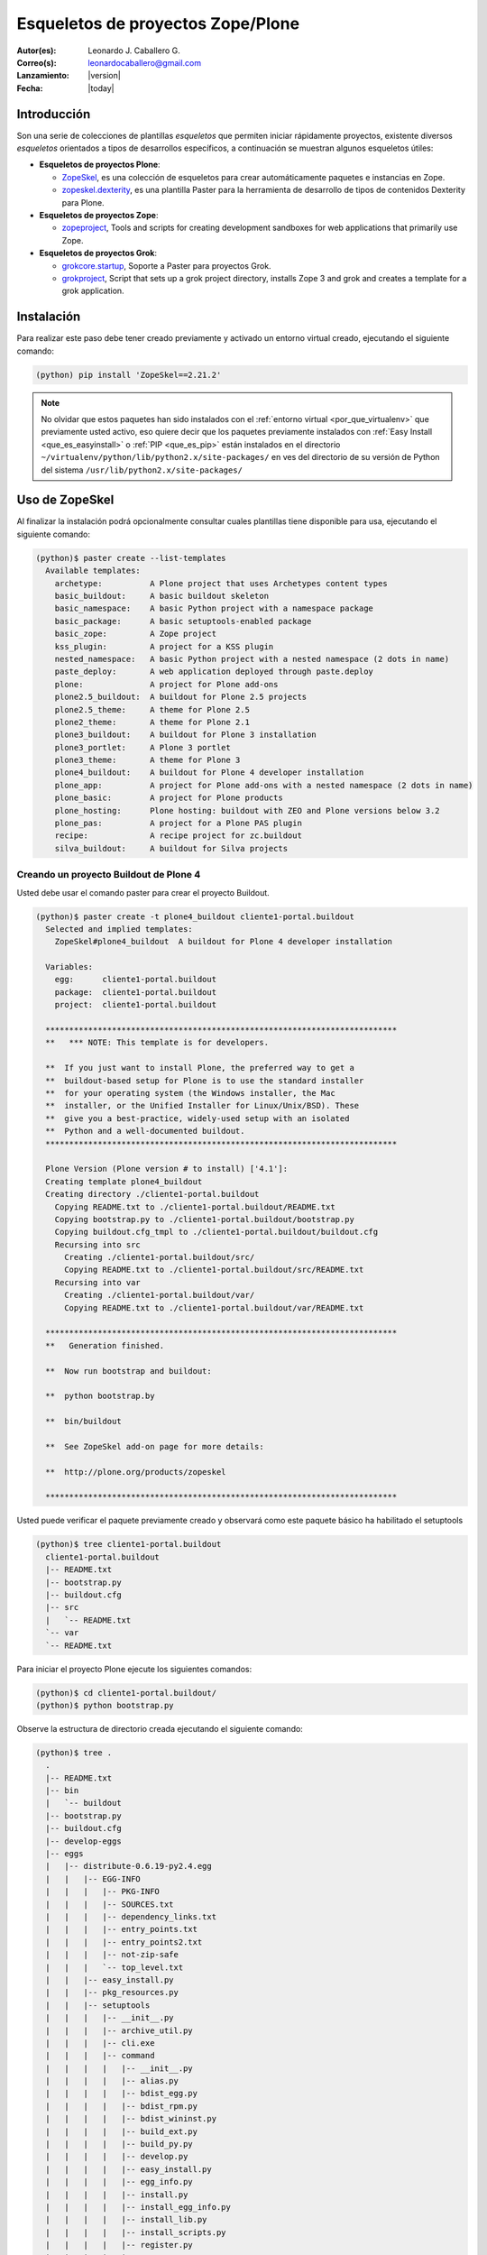 .. -*- coding: utf-8 -*-

.. _skel_plone:

==================================
Esqueletos de proyectos Zope/Plone
==================================

:Autor(es): Leonardo J. Caballero G.
:Correo(s): leonardocaballero@gmail.com
:Lanzamiento: |version|
:Fecha: |today|

Introducción
============

Son una serie de colecciones de plantillas *esqueletos* que permiten iniciar
rápidamente proyectos, existente diversos *esqueletos* orientados a tipos de
desarrollos específicos, a continuación se muestran algunos esqueletos
útiles:

- **Esqueletos de proyectos Plone**:

  - `ZopeSkel`_, es una colección de esqueletos para crear
    automáticamente paquetes e instancias en Zope.

  - `zopeskel.dexterity`_, es una plantilla Paster para la 
    herramienta de desarrollo de tipos de contenidos Dexterity para Plone.

- **Esqueletos de proyectos Zope**:

  - `zopeproject`_, Tools and scripts for creating development
    sandboxes for web applications that primarily use Zope.


- **Esqueletos de proyectos Grok**:

  - `grokcore.startup`_,  Soporte a Paster para proyectos Grok.
  
  - `grokproject`_, Script that sets up a grok project directory,
    installs Zope 3 and grok and creates a template for a grok application.

.. _instalacion_zopeskel:

Instalación
===========

Para realizar este paso debe tener creado previamente y activado un entorno virtual creado, ejecutando el siguiente comando: 

.. code-block:: sh

  (python) pip install 'ZopeSkel==2.21.2'

.. note::

  No olvidar que estos paquetes han sido instalados con el :ref:`entorno virtual <por_que_virtualenv>` 
  que previamente usted activo, eso quiere decir que los paquetes previamente instalados con 
  :ref:`Easy Install <que_es_easyinstall>` o :ref:`PIP <que_es_pip>` están instalados en el directorio 
  ``~/virtualenv/python/lib/python2.x/site-packages/`` en ves del directorio de su versión de Python 
  del sistema ``/usr/lib/python2.x/site-packages/``

Uso de ZopeSkel
===============

Al finalizar la instalación podrá opcionalmente consultar cuales plantillas
tiene disponible para usa, ejecutando el siguiente comando: 

.. code-block:: sh

  (python)$ paster create --list-templates
    Available templates:
      archetype:          A Plone project that uses Archetypes content types
      basic_buildout:     A basic buildout skeleton
      basic_namespace:    A basic Python project with a namespace package
      basic_package:      A basic setuptools-enabled package
      basic_zope:         A Zope project
      kss_plugin:         A project for a KSS plugin
      nested_namespace:   A basic Python project with a nested namespace (2 dots in name)
      paste_deploy:       A web application deployed through paste.deploy
      plone:              A project for Plone add-ons
      plone2.5_buildout:  A buildout for Plone 2.5 projects
      plone2.5_theme:     A theme for Plone 2.5
      plone2_theme:       A theme for Plone 2.1
      plone3_buildout:    A buildout for Plone 3 installation
      plone3_portlet:     A Plone 3 portlet
      plone3_theme:       A theme for Plone 3
      plone4_buildout:    A buildout for Plone 4 developer installation
      plone_app:          A project for Plone add-ons with a nested namespace (2 dots in name)
      plone_basic:        A project for Plone products
      plone_hosting:      Plone hosting: buildout with ZEO and Plone versions below 3.2
      plone_pas:          A project for a Plone PAS plugin
      recipe:             A recipe project for zc.buildout
      silva_buildout:     A buildout for Silva projects


Creando un proyecto Buildout de Plone 4
---------------------------------------

Usted debe usar el comando paster para crear el proyecto Buildout. 

.. code-block:: sh

  (python)$ paster create -t plone4_buildout cliente1-portal.buildout
    Selected and implied templates:
      ZopeSkel#plone4_buildout  A buildout for Plone 4 developer installation

    Variables:
      egg:      cliente1-portal.buildout
      package:  cliente1-portal.buildout
      project:  cliente1-portal.buildout

    **************************************************************************
    **   *** NOTE: This template is for developers.
    
    **  If you just want to install Plone, the preferred way to get a
    **  buildout-based setup for Plone is to use the standard installer
    **  for your operating system (the Windows installer, the Mac
    **  installer, or the Unified Installer for Linux/Unix/BSD). These
    **  give you a best-practice, widely-used setup with an isolated
    **  Python and a well-documented buildout.
    **************************************************************************

    Plone Version (Plone version # to install) ['4.1']: 
    Creating template plone4_buildout
    Creating directory ./cliente1-portal.buildout
      Copying README.txt to ./cliente1-portal.buildout/README.txt
      Copying bootstrap.py to ./cliente1-portal.buildout/bootstrap.py
      Copying buildout.cfg_tmpl to ./cliente1-portal.buildout/buildout.cfg
      Recursing into src
        Creating ./cliente1-portal.buildout/src/
        Copying README.txt to ./cliente1-portal.buildout/src/README.txt
      Recursing into var
        Creating ./cliente1-portal.buildout/var/
        Copying README.txt to ./cliente1-portal.buildout/var/README.txt
    
    **************************************************************************
    **   Generation finished.
    
    **  Now run bootstrap and buildout:
    
    **  python bootstrap.by
    
    **  bin/buildout
    
    **  See ZopeSkel add-on page for more details:
    
    **  http://plone.org/products/zopeskel
    
    **************************************************************************

Usted puede verificar el paquete previamente creado y observará como este
paquete básico ha habilitado el setuptools 

.. code-block:: sh

  (python)$ tree cliente1-portal.buildout
    cliente1-portal.buildout
    |-- README.txt
    |-- bootstrap.py
    |-- buildout.cfg
    |-- src
    |   `-- README.txt
    `-- var
    `-- README.txt


Para iniciar el proyecto Plone ejecute los siguientes comandos:

.. code-block:: sh

  (python)$ cd cliente1-portal.buildout/
  (python)$ python bootstrap.py

Observe la estructura de directorio creada ejecutando el siguiente comando: 

.. code-block:: sh

  (python)$ tree .
    .
    |-- README.txt
    |-- bin
    |   `-- buildout
    |-- bootstrap.py
    |-- buildout.cfg
    |-- develop-eggs
    |-- eggs
    |   |-- distribute-0.6.19-py2.4.egg
    |   |   |-- EGG-INFO
    |   |   |   |-- PKG-INFO
    |   |   |   |-- SOURCES.txt
    |   |   |   |-- dependency_links.txt
    |   |   |   |-- entry_points.txt
    |   |   |   |-- entry_points2.txt
    |   |   |   |-- not-zip-safe
    |   |   |   `-- top_level.txt
    |   |   |-- easy_install.py
    |   |   |-- pkg_resources.py
    |   |   |-- setuptools
    |   |   |   |-- __init__.py
    |   |   |   |-- archive_util.py
    |   |   |   |-- cli.exe
    |   |   |   |-- command
    |   |   |   |   |-- __init__.py
    |   |   |   |   |-- alias.py
    |   |   |   |   |-- bdist_egg.py
    |   |   |   |   |-- bdist_rpm.py
    |   |   |   |   |-- bdist_wininst.py
    |   |   |   |   |-- build_ext.py
    |   |   |   |   |-- build_py.py
    |   |   |   |   |-- develop.py
    |   |   |   |   |-- easy_install.py
    |   |   |   |   |-- egg_info.py
    |   |   |   |   |-- install.py
    |   |   |   |   |-- install_egg_info.py
    |   |   |   |   |-- install_lib.py
    |   |   |   |   |-- install_scripts.py
    |   |   |   |   |-- register.py
    |   |   |   |   |-- rotate.py
    |   |   |   |   |-- saveopts.py
    |   |   |   |   |-- sdist.py
    |   |   |   |   |-- setopt.py
    |   |   |   |   |-- test.py
    |   |   |   |   |-- upload.py
    |   |   |   |   |-- upload_docs.py
    |   |   |   |-- depends.py
    |   |   |   |-- dist.py
    |   |   |   |-- extension.py
    |   |   |   |-- gui.exe
    |   |   |   |-- package_index.py
    |   |   |   |-- sandbox.py
    |   |   |   `-- tests
    |   |   |       |-- __init__.py
    |   |   |       |-- doctest.py
    |   |   |       |-- server.py
    |   |   |       |-- test_build_ext.py
    |   |   |       |-- test_develop.py
    |   |   |       |-- test_easy_install.py
    |   |   |       |-- test_packageindex.py
    |   |   |       |-- test_resources.py
    |   |   |       |-- test_sandbox.py
    |   |   |       |-- test_upload_docs.py
    |   |   |-- site.py
    |   `-- zc.buildout-1.4.4-py2.4.egg
    |       |-- EGG-INFO
    |       |   |-- PKG-INFO
    |       |   |-- SOURCES.txt
    |       |   |-- dependency_links.txt
    |       |   |-- entry_points.txt
    |       |   |-- namespace_packages.txt
    |       |   |-- not-zip-safe
    |       |   |-- requires.txt
    |       |   `-- top_level.txt
    |       |-- README.txt
    |       `-- zc
    |           |-- __init__.py
    |           `-- buildout
    |               |-- __init__.py
    |               |-- allowhosts.txt
    |               |-- bootstrap.txt
    |               |-- buildout.py
    |               |-- buildout.txt
    |               |-- debugging.txt
    |               |-- dependencylinks.txt
    |               |-- distribute.txt
    |               |-- download.py
    |               |-- download.txt
    |               |-- downloadcache.txt
    |               |-- easy_install.py
    |               |-- easy_install.txt
    |               |-- extends-cache.txt
    |               |-- repeatable.txt
    |               |-- rmtree.py
    |               |-- runsetup.txt
    |               |-- setup.txt
    |               |-- testing.py
    |               |-- testing.txt
    |               |-- testing_bugfix.txt
    |               |-- testrecipes.py
    |               |-- tests.py
    |               |-- testselectingpython.py
    |               |-- unzip.txt
    |               |-- update.txt
    |               |-- upgrading_distribute.txt
    |               `-- windows.txt
    |-- parts
    |   `-- buildout
    |-- src
    |   `-- README.txt
    `-- var
    `-- README.txt


Iniciar la construcción de proyecto Plone:

.. code-block:: sh

  (python)$ ./bin/buildout -vN


De esta forma se inicia la construcción de proyecto Plone 4.

Esqueletos y estilos de trabajo
===============================

Una de las características interesante de los esqueletos es que usted puede crear sus propias plantillas de proyecto que apliquen sus propias estilos de desarrollo y configuraciones en sus proyectos de desarrollo. 

Esto es muy útil cuando requieres trabajar con un equipo de desarrolladores a los cuales debes definir pautas sobre estilos de desarrollos, de sintaxis de código y otras más, a continuación muestro una lista de diversos esqueletos hecho por diversas compañías: 

- `A collection of skeletons for quickstarting projects with Ingeniweb products`_.

- `ifPeople's Additional templates for paster`_.

- `Paster templates for standard NiteoWeb Plone projects`_.

- `Simples Consultoria's skeleton for a buildout`_.

- `Simples Consultoria's skeleton for a policy package`_.

- `Simples Consultoria's skeleton for a package`_.

- `Simples Consultoria's skeleton for a theme`_.

- `Quintagroup theme template for Plone 3 with nested namespace`_.

- `Project templates creating Web and Mobile themes for Plone`_.

- `Zopeskel template for plone.app.theming based theme development`_.


Recomendaciones
===============

Si desea trabajar con algún proyecto de desarrollo basado en esqueletos o plantillas paster y Buildout simplemente seleccione cual esqueleto va a utilizar para su desarrollo y proceso a instalarlo con Easy Install o PIP (como se explico anteriormente) y siga sus respectivas instrucciones para lograr con éxito la tarea deseada.

.. seealso:: Articulos sobre :ref:`Esqueletos de proyectos Python <skel_python>`.

Referencias
===========

- `Gestión de proyectos con Buildout, instalando Zope/Plone con este mecanismo`_ desde la comunidad Plone Venezuela.

.. _django-project-templates: http://pypi.python.org/pypi/django-project-templates
.. _fez.djangoskel: http://pypi.python.org/pypi/fez.djangoskel
.. _django-harness: http://pypi.python.org/pypi/django-harness
.. _lfc-skel: http://pypi.python.org/pypi/lfc-skel/
.. _ZopeSkel: http://pypi.python.org/pypi/ZopeSkel
.. _zopeskel.dexterity: http://pypi.python.org/pypi/zopeskel.dexterity/
.. _zopeproject: http://pypi.python.org/pypi/zopeproject/
.. _grokcore.startup: http://pypi.python.org/pypi/grokcore.startup
.. _grokproject: http://pypi.python.org/pypi/grokproject/
.. _Pylons: http://pypi.python.org/pypi/Pylons/1.0
.. _PylonsTemplates: http://pypi.python.org/pypi/PylonsTemplates/
.. _BlastOff: http://pypi.python.org/pypi/BlastOff/
.. _CherryPaste: http://pypi.python.org/pypi/CherryPaste
.. _TracLegosScript: http://trac-hacks.org/wiki/TracLegosScript
.. _trac_project: http://trac-hacks.org/browser/traclegosscript/anyrelease/example/oss
.. _Gestión de proyectos con Buildout, instalando Zope/Plone con este mecanismo: http://coactivate.org/projects/ploneve/gestion-de-proyectos-con-buildout
.. _A collection of skeletons for quickstarting projects with Ingeniweb products: http://pypi.python.org/pypi/IngeniSkel/
.. _ifPeople's Additional templates for paster: http://pypi.python.org/pypi/ifpeople.pastertemplates/
.. _Paster templates for standard NiteoWeb Plone projects: http://pypi.python.org/pypi/zopeskel.niteoweb/
.. _Simples Consultoria's skeleton for a buildout: http://pypi.python.org/pypi/sc.paster.buildout/
.. _Simples Consultoria's skeleton for a policy package: http://pypi.python.org/pypi/sc.paster.policy/
.. _Simples Consultoria's skeleton for a package: http://pypi.python.org/pypi/sc.paster.package/
.. _Simples Consultoria's skeleton for a theme: http://pypi.python.org/pypi/sc.paster.theme/
.. _Quintagroup theme template for Plone 3 with nested namespace: http://pypi.python.org/pypi/quintagroup.themetemplate/
.. _Project templates creating Web and Mobile themes for Plone: http://pypi.python.org/pypi/gomobile.templates/
.. _Zopeskel template for plone.app.theming based theme development: https://github.com/hexagonit/hexagonit.themeskel
